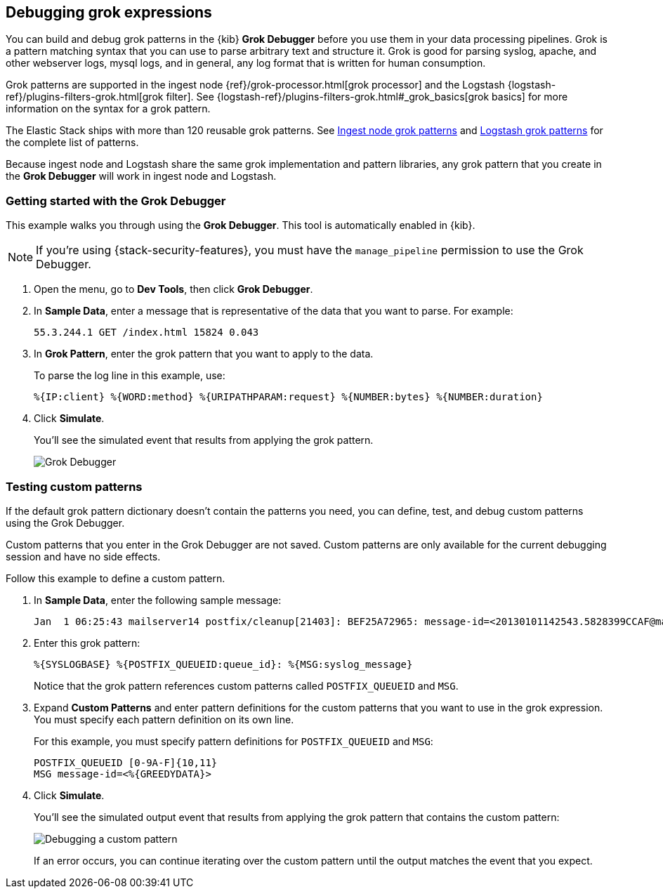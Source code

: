 [role="xpack"]
[id="xpack-grokdebugger",canonical-url="https://www.elastic.co/guide/en/kibana/current/xpack-grokdebugger.html"]
== Debugging grok expressions

You can build and debug grok patterns in the {kib} *Grok Debugger*
before you use them in your data processing pipelines. Grok is a pattern 
matching syntax that you can use to parse arbitrary text and
structure it. Grok is good for parsing syslog, apache, and other
webserver logs, mysql logs, and in general, any log format that is
written for human consumption. 

Grok patterns are supported in the ingest node
{ref}/grok-processor.html[grok processor] and the Logstash
{logstash-ref}/plugins-filters-grok.html[grok filter]. See 
{logstash-ref}/plugins-filters-grok.html#_grok_basics[grok basics]
for more information on the syntax for a grok pattern. 

The Elastic Stack ships
with more than 120 reusable grok patterns. See
https://github.com/elastic/elasticsearch/tree/master/libs/grok/src/main/resources/patterns[Ingest node grok patterns] and https://github.com/logstash-plugins/logstash-patterns-core/tree/master/patterns[Logstash grok patterns]
for the complete list of patterns.

Because
ingest node and Logstash share the same grok implementation and pattern
libraries, any grok pattern that you create in the *Grok Debugger* will work
in ingest node and Logstash.

[float]
[[grokdebugger-getting-started]]
=== Getting started with the Grok Debugger

This example walks you through using the *Grok Debugger*. This tool
is automatically enabled in {kib}. 

NOTE: If you're using {stack-security-features}, you must have the `manage_pipeline`
permission to use the Grok Debugger.

. Open the menu, go to *Dev Tools*, then click *Grok Debugger*.
. In *Sample Data*, enter a message that is representative of the data that you
want to parse. For example:
+
[source,ruby]
-------------------------------------------------------------------------------
55.3.244.1 GET /index.html 15824 0.043
-------------------------------------------------------------------------------

. In *Grok Pattern*, enter the grok pattern that you want to apply to the data.
+
To parse the log line in this example, use:
+
[source,ruby]
-------------------------------------------------------------------------------
%{IP:client} %{WORD:method} %{URIPATHPARAM:request} %{NUMBER:bytes} %{NUMBER:duration}
-------------------------------------------------------------------------------

. Click **Simulate**.
+
You'll see the simulated event that results from applying the grok
pattern.
+
[role="screenshot"]
image::dev-tools/grokdebugger/images/grok-debugger-overview.png["Grok Debugger"]


//TODO: Update LS and ingest node docs with pointers to the new grok debugger. Replace references to the Heroku app.

[float]
[[grokdebugger-custom-patterns]]
=== Testing custom patterns

If the default grok pattern dictionary doesn't contain the patterns you need,
you can define, test, and debug custom patterns using the Grok Debugger.

Custom patterns that you enter in the Grok Debugger are not saved. Custom patterns
are only available for the current debugging session and have no side effects.

Follow this example to define a custom pattern.

. In *Sample Data*, enter the following sample message:
+
[source,ruby]
-------------------------------------------------------------------------------
Jan  1 06:25:43 mailserver14 postfix/cleanup[21403]: BEF25A72965: message-id=<20130101142543.5828399CCAF@mailserver14.example.com>
-------------------------------------------------------------------------------

. Enter this grok pattern:
+
[source,ruby]
-------------------------------------------------------------------------------
%{SYSLOGBASE} %{POSTFIX_QUEUEID:queue_id}: %{MSG:syslog_message}
-------------------------------------------------------------------------------
+
Notice that the grok pattern references custom patterns called `POSTFIX_QUEUEID`
and `MSG`.

. Expand **Custom Patterns** and enter pattern definitions for the custom
patterns that you want to use in the grok expression. You must specify each pattern definition
on its own line.
+
For this example, you must specify pattern definitions
for `POSTFIX_QUEUEID` and `MSG`:
+
[source,ruby]
-------------------------------------------------------------------------------
POSTFIX_QUEUEID [0-9A-F]{10,11}
MSG message-id=<%{GREEDYDATA}>
-------------------------------------------------------------------------------

. Click **Simulate**.
+
You'll see the simulated output event that results from applying
the grok pattern that contains the custom pattern:
+
[role="screenshot"]
image::dev-tools/grokdebugger/images/grok-debugger-custom-pattern.png["Debugging a custom pattern"]
+
If an error occurs, you can continue iterating over
the custom pattern until the output matches the event
that you expect.
